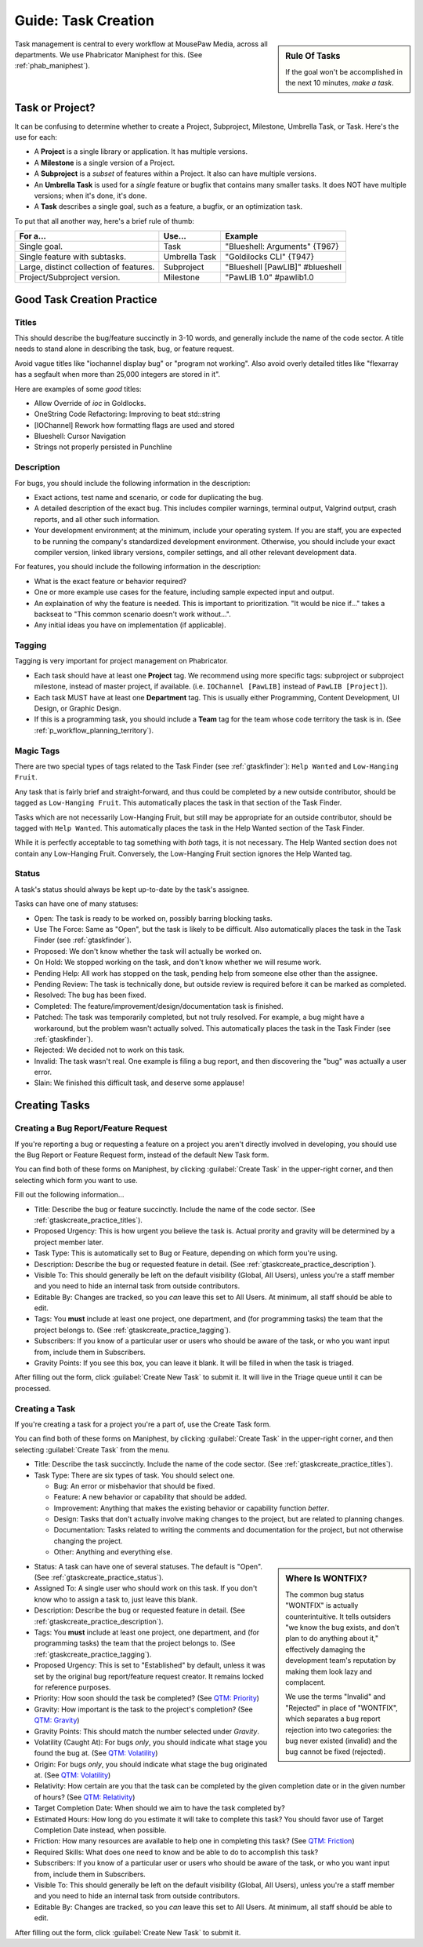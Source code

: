 .. _gtaskcreate:

Guide: Task Creation
######################

..  sidebar:: Rule Of Tasks

    If the goal won't be accomplished in the next 10 minutes, *make a task*.

Task management is central to every workflow at MousePaw Media, across all
departments. We use Phabricator Maniphest for this. (See :ref:`phab_maniphest`).

.. _gtaskcreate_taskorproject:

Task or Project?
===========================================

It can be confusing to determine whether to create a Project, Subproject,
Milestone, Umbrella Task, or Task. Here's the use for each:

* A **Project** is a single library or application. It has multiple versions.

* A **Milestone** is a single version of a Project.

* A **Subproject** is a *subset* of features within a Project. It also can have
  multiple versions.

* An **Umbrella Task** is used for a *single* feature or bugfix that contains
  many smaller tasks. It does NOT have multiple versions; when it's done, it's
  done.

* A **Task** describes a single goal, such as a feature, a bugfix, or an
  optimization task.

To put that all another way, here's a brief rule of thumb:

+-------------------------------------------+----------------+----------------------------------+
| For a...                                  | Use...         | Example                          |
+===========================================+================+==================================+
| Single goal.                              | Task           | "Blueshell: Arguments" {T967}    |
+-------------------------------------------+----------------+----------------------------------+
| Single feature with subtasks.             | Umbrella Task  | "Goldilocks CLI" {T947}          |
+-------------------------------------------+----------------+----------------------------------+
| Large, distinct collection of features.   | Subproject     | "Blueshell [PawLIB]" #blueshell  |
+-------------------------------------------+----------------+----------------------------------+
| Project/Subproject version.               | Milestone      | "PawLIB 1.0" #pawlib1.0          |
+-------------------------------------------+----------------+----------------------------------+

.. _gtaskcreate_practice:

Good Task Creation Practice
====================================

.. _gtaskcreate_practice_titles:

Titles
-------------------------------------

This should describe the bug/feature succinctly in 3-10 words, and generally
include the name of the code sector. A title needs to stand alone in describing
the task, bug, or feature request.

Avoid vague titles like "iochannel display bug" or "program not working". Also
avoid overly detailed titles like "flexarray has a segfault when more than
25,000 integers are stored in it".

Here are examples of some *good* titles:

* Allow Override of `ioc` in Goldlocks.

* OneString Code Refactoring: Improving to beat std::string

* [IOChannel] Rework how formatting flags are used and stored

* Blueshell: Cursor Navigation

* Strings not properly persisted in Punchline

.. _gtaskcreate_practice_description:

Description
------------------------------------

For bugs, you should include the following information in the description:

* Exact actions, test name and scenario, or code for duplicating the bug.

* A detailed description of the exact bug. This includes compiler warnings,
  terminal output, Valgrind output, crash reports, and all other such
  information.

* Your development environment; at the minimum, include your operating system.
  If you are staff, you are expected to be running the company's standardized
  development environment. Otherwise, you should include your exact compiler
  version, linked library versions, compiler settings, and all other relevant
  development data.

For features, you should include the following information in the description:

* What is the exact feature or behavior required?

* One or more example use cases for the feature, including sample expected
  input and output.

* An explaination of why the feature is needed. This is important to
  prioritization. "It would be nice if..." takes a backseat to "This common
  scenario doesn't work without...".

* Any initial ideas you have on implementation (if applicable).

.. _gtaskcreate_practice_tagging:

Tagging
--------------------------------
Tagging is very important for project management on Phabricator.

* Each task should have at least one **Project** tag. We recommend
  using more specific tags: subproject or subproject milestone, instead of
  master project, if available. (i.e. ``IOChannel [PawLIB]`` instead of
  ``PawLIB [Project]``).

* Each task MUST have at least one **Department** tag. This is usually
  either Programming, Content Development, UI Design, or Graphic Design.

* If this is a programming task, you should include a **Team** tag for the
  team whose code territory the task is in.
  (See :ref:`p_workflow_planning_territory`).

.. _gtaskcreate_practice_magictags:

Magic Tags
----------------------------------
There are two special types of tags related to the Task Finder
(see :ref:`gtaskfinder`): ``Help Wanted`` and ``Low-Hanging Fruit``.

Any task that is fairly brief and straight-forward, and thus could be
completed by a new outside contributor, should be tagged as
``Low-Hanging Fruit``. This automatically places the task in that
section of the Task Finder.

Tasks which are not necessarily Low-Hanging Fruit, but still may be
appropriate for an outside contributor, should be tagged with ``Help Wanted``.
This automatically places the task in the Help Wanted section of the
Task Finder.

While it is perfectly acceptable to tag something with *both* tags, it is
not necessary. The Help Wanted section does not contain any Low-Hanging Fruit.
Conversely, the Low-Hanging Fruit section ignores the Help Wanted tag.

.. _gtaskcreate_practice_status:

Status
-----------------------------------

A task's status should always be kept up-to-date by the task's assignee.

Tasks can have one of many statuses:

* Open: The task is ready to be worked on, possibly barring blocking tasks.

* Use The Force: Same as "Open", but the task is likely to be difficult.
  Also automatically places the task in the Task Finder
  (see :ref:`gtaskfinder`).

* Proposed: We don't know whether the task will actually be worked on.

* On Hold: We stopped working on the task, and don't know whether we will
  resume work.

* Pending Help: All work has stopped on the task, pending help from someone
  else other than the assignee.

* Pending Review: The task is technically done, but outside review is
  required before it can be marked as completed.

* Resolved: The bug has been fixed.

* Completed: The feature/improvement/design/documentation task is finished.

* Patched: The task was temporarily completed, but not truly resolved. For
  example, a bug might have a workaround, but the problem wasn't actually
  solved. This automatically places the task in the Task Finder
  (see :ref:`gtaskfinder`).

* Rejected: We decided not to work on this task.

* Invalid: The task wasn't real. One example is filing a bug report, and then
  discovering the "bug" was actually a user error.

* Slain: We finished this difficult task, and deserve some applause!

.. _gtaskcreate_creating:

Creating Tasks
==============================

.. _gtaskcreate_creating_report:

Creating a Bug Report/Feature Request
-------------------------------------------

If you're reporting a bug or requesting a feature on a project you aren't
directly involved in developing, you should use the Bug Report or Feature
Request form, instead of the default New Task form.

You can find both of these forms on Maniphest, by clicking
:guilabel:`Create Task` in the upper-right corner, and then selecting
which form you want to use.

Fill out the following information...

* Title: Describe the bug or feature succinctly. Include the name of the
  code sector. (See :ref:`gtaskcreate_practice_titles`).

* Proposed Urgency: This is how urgent you believe the task is. Actual
  prority and gravity will be determined by a project member later.

* Task Type: This is automatically set to Bug or Feature, depending on which
  form you're using.

* Description: Describe the bug or requested feature in detail.
  (See :ref:`gtaskcreate_practice_description`).

* Visible To: This should generally be left on the default visibility
  (Global, All Users), unless you're a staff member and you need to hide
  an internal task from outside contributors.

* Editable By: Changes are tracked, so you *can* leave this set to All Users.
  At minimum, all staff should be able to edit.

* Tags: You **must** include at least one project, one department, and (for
  programming tasks) the team that the project belongs to.
  (See :ref:`gtaskcreate_practice_tagging`).

* Subscribers: If you know of a particular user or users who should be aware
  of the task, or who you want input from, include them in Subscribers.

* Gravity Points: If you see this box, you can leave it blank. It will be
  filled in when the task is triaged.

After filling out the form, click :guilabel:`Create New Task` to submit it.
It will live in the Triage queue until it can be processed.

.. _gtaskcreate_creating_task:

Creating a Task
--------------------------------------------

If you're creating a task for a project you're a part of, use the Create Task
form.

You can find both of these forms on Maniphest, by clicking
:guilabel:`Create Task` in the upper-right corner, and then selecting
:guilabel:`Create Task` from the menu.

* Title: Describe the task succinctly. Include the name of the
  code sector. (See :ref:`gtaskcreate_practice_titles`).

* Task Type: There are six types of task. You should select one.

  * Bug: An error or misbehavior that should be fixed.

  * Feature: A new behavior or capability that should be added.

  * Improvement: Anything that makes the existing behavior or capability
    function *better*.

  * Design: Tasks that don't actually involve making changes to the project,
    but are related to planning changes.

  * Documentation: Tasks related to writing the comments and documentation
    for the project, but not otherwise changing the project.

  * Other: Anything and everything else.

..  sidebar:: Where Is WONTFIX?

    The common bug status "WONTFIX" is actually counterintuitive. It tells
    outsiders "we know the bug exists, and don't plan to do anything about
    it," effectively damaging the development team's reputation by making
    them look lazy and complacent.

    We use the terms "Invalid" and "Rejected" in place of "WONTFIX", which
    separates a bug report rejection into two categories: the bug never
    existed (invalid) and the bug cannot be fixed (rejected).

* Status: A task can have one of several statuses. The default is "Open".
  (See :ref:`gtaskcreate_practice_status`).

* Assigned To: A single user who should work on this task. If you don't
  know who to assign a task to, just leave this blank.

* Description: Describe the bug or requested feature in detail.
  (See :ref:`gtaskcreate_practice_description`).

* Tags: You **must** include at least one project, one department, and (for
  programming tasks) the team that the project belongs to.
  (See :ref:`gtaskcreate_practice_tagging`).

* Proposed Urgency: This is set to "Established" by default, unless it was
  set by the original bug report/feature request creator. It remains locked
  for reference purposes.

* Priority: How soon should the task be completed?
  (See `QTM: Priority <http://standards.mousepawmedia.com/qtm.html#priority>`_)

* Gravity: How important is the task to the project's completion?
  (See `QTM: Gravity <http://standards.mousepawmedia.com/qtm.html#gravity-importance>`_)

* Gravity Points: This should match the number selected under *Gravity*.

* Volatility (Caught At): For bugs *only*, you should indicate what stage you
  found the bug at.
  (See `QTM: Volatility <https://standards.mousepawmedia.com/qtm.html#volatility>`_)

* Origin: For bugs *only*, you should indicate what stage the bug originated
  at.
  (See `QTM: Volatility <https://standards.mousepawmedia.com/qtm.html#volatility>`_)

* Relativity: How certain are you that the task can be completed by the given
  completion date or in the given number of hours?
  (See `QTM: Relativity <http://standards.mousepawmedia.com/qtm.html#relativity-black-hole-probability-uncertainty>`_)

* Target Completion Date: When should we aim to have the task completed by?

* Estimated Hours: How long do you estimate it will take to complete this task?
  You should favor use of Target Completion Date instead, when possible.

* Friction: How many resources are available to help one in completing this task?
  (See `QTM: Friction <http://standards.mousepawmedia.com/qtm.html#friction-available-help>`_)

* Required Skills: What does one need to know and be able to do to accomplish
  this task?

* Subscribers: If you know of a particular user or users who should be aware
  of the task, or who you want input from, include them in Subscribers.

* Visible To: This should generally be left on the default visibility
  (Global, All Users), unless you're a staff member and you need to hide
  an internal task from outside contributors.

* Editable By: Changes are tracked, so you *can* leave this set to All Users.
  At minimum, all staff should be able to edit.

After filling out the form, click :guilabel:`Create New Task` to submit it.
